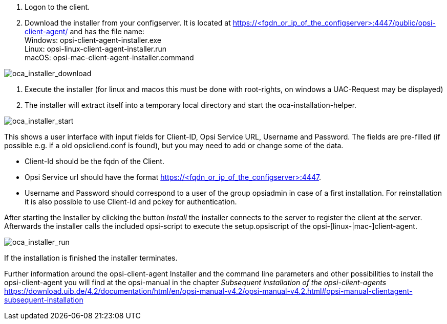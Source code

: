 
. Logon to the client.
. Download the installer from your configserver. It is located at https://<fqdn_or_ip_of_the_configserver>:4447/public/opsi-client-agent/ and has the file name: +
Windows: opsi-client-agent-installer.exe +
Linux: opsi-linux-client-agent-installer.run +
macOS: opsi-mac-client-agent-installer.command

image::oca_installer_download.png["oca_installer_download", pdfwidth=60%]

. Execute the installer (for linux and macos this must be done with root-rights, on windows a UAC-Request may be displayed)
. The installer will extract itself into a temporary local directory and start the oca-installation-helper.

image::oca_installer_start.png["oca_installer_start", pdfwidth=40%]

This shows a user interface with input fields for
Client-ID, Opsi Service URL, Username and Password. The fields are pre-filled (if possible e.g. if a old opsicliend.conf is found), but you may need to add or change some of the data.

* Client-Id should be the fqdn of the Client.

* Opsi Service url should have the format https://<fqdn_or_ip_of_the_configserver>:4447.

* Username and Password should correspond
to a user of the group opsiadmin in case of a first installation. For reinstallation it is also possible to use Client-Id and pckey for authentication.

After starting the Installer by clicking the button _Install_ the installer connects to the server to register the client at the server. Afterwards the installer calls the included opsi-script to execute the setup.opsiscript of the opsi-[linux-|mac-]client-agent.

image::oca_installer_run.png["oca_installer_run", pdfwidth=40%]

If the installation is finished the installer terminates.

Further information around the opsi-client-agent Installer and the command line parameters and other possibilities to install the opsi-client-agent you will find at the opsi-manual in the chapter
 _Subsequent installation of the opsi-client-agents_ +
https://download.uib.de/4.2/documentation/html/en/opsi-manual-v4.2/opsi-manual-v4.2.html#opsi-manual-clientagent-subsequent-installation

